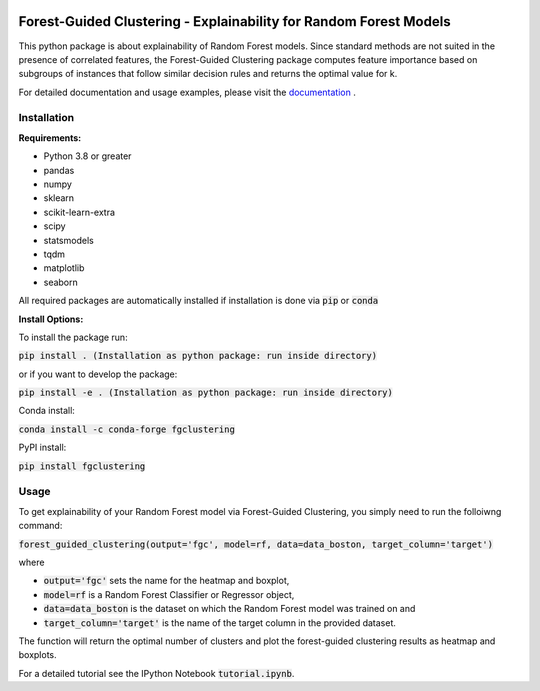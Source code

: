 |Docs|

Forest-Guided Clustering - Explainability for Random Forest Models
=========================================================================

This python package is about explainability of Random Forest models. Since standard methods are not suited in the presence of correlated features, the Forest-Guided Clustering package computes feature importance based on subgroups of instances that follow similar decision rules and returns the optimal value for k.

For detailed documentation and usage examples, please visit the `documentation <https://forest-guided-clustering.readthedocs.io/>`_ .

Installation
-------------------------------

**Requirements:**

- Python 3.8 or greater
- pandas
- numpy
- sklearn
- scikit-learn-extra
- scipy
- statsmodels
- tqdm
- matplotlib
- seaborn

All required packages are automatically installed if installation is done via :code:`pip` or :code:`conda`

**Install Options:**

To install the package run:

:code:`pip install . (Installation as python package: run inside directory)`

or if you want to develop the package:

:code:`pip install -e . (Installation as python package: run inside directory)`


Conda install:

:code:`conda install -c conda-forge fgclustering`

PyPI install:

:code:`pip install fgclustering`





Usage
-------------------------------

To get explainability of your Random Forest model via Forest-Guided Clustering, you simply need to run the folloiwng command:

:code:`forest_guided_clustering(output='fgc', model=rf, data=data_boston, target_column='target')`

where 

- :code:`output='fgc'` sets the name for the heatmap and boxplot,
- :code:`model=rf` is a Random Forest Classifier or Regressor object, 
- :code:`data=data_boston` is the dataset on which the Random Forest model was trained on and 
- :code:`target_column='target'` is the name of the target column in the provided dataset. 

The function will return the optimal number of clusters and plot the forest-guided clustering results as heatmap and boxplots.

For a detailed tutorial see the IPython Notebook :code:`tutorial.ipynb`.


.. |Docs| image:: https://readthedocs.org/projects/forest-guided-clustering/badge/?version=latest
   :target: https://forest-guided-clustering.readthedocs.io
